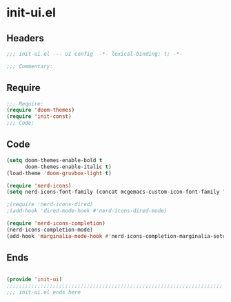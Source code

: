 * init-ui.el
:PROPERTIES:
:HEADER-ARGS: :tangle (concat temporary-file-directory "init-ui.el") :lexical t
:END:

** Headers
#+begin_src emacs-lisp
;;; init-ui.el --- UI config  -*- lexical-binding: t; -*-

;;; Commentary:

  #+end_src

** Require
#+begin_src emacs-lisp
;;; Require:
(require 'doom-themes)
(require 'init-const)
;;; Code:

  #+end_src

** Code
#+begin_src emacs-lisp
(setq doom-themes-enable-bold t
      doom-themes-enable-italic t)
(load-theme 'doom-gruvbox-light t)

(require 'nerd-icons)
(setq nerd-icons-font-family (concat mcgemacs-custom-icon-font-family ""))

;(require 'nerd-icons-dired)
;(add-hook 'dired-mode-hook #'nerd-icons-dired-mode)

(require 'nerd-icons-completion)
(nerd-icons-completion-mode)
(add-hook 'marginalia-mode-hook #'nerd-icons-completion-marginalia-setup)

#+end_src

** Ends
#+begin_src emacs-lisp

(provide 'init-ui)
;;;;;;;;;;;;;;;;;;;;;;;;;;;;;;;;;;;;;;;;;;;;;;;;;;;;;;;;;;;;;;;;;;;;;;
;;; init-ui.el ends here
  #+end_src
